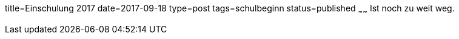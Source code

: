 title=Einschulung 2017
date=2017-09-18
type=post
tags=schulbeginn
status=published
~~~~~~
Ist noch zu weit weg.